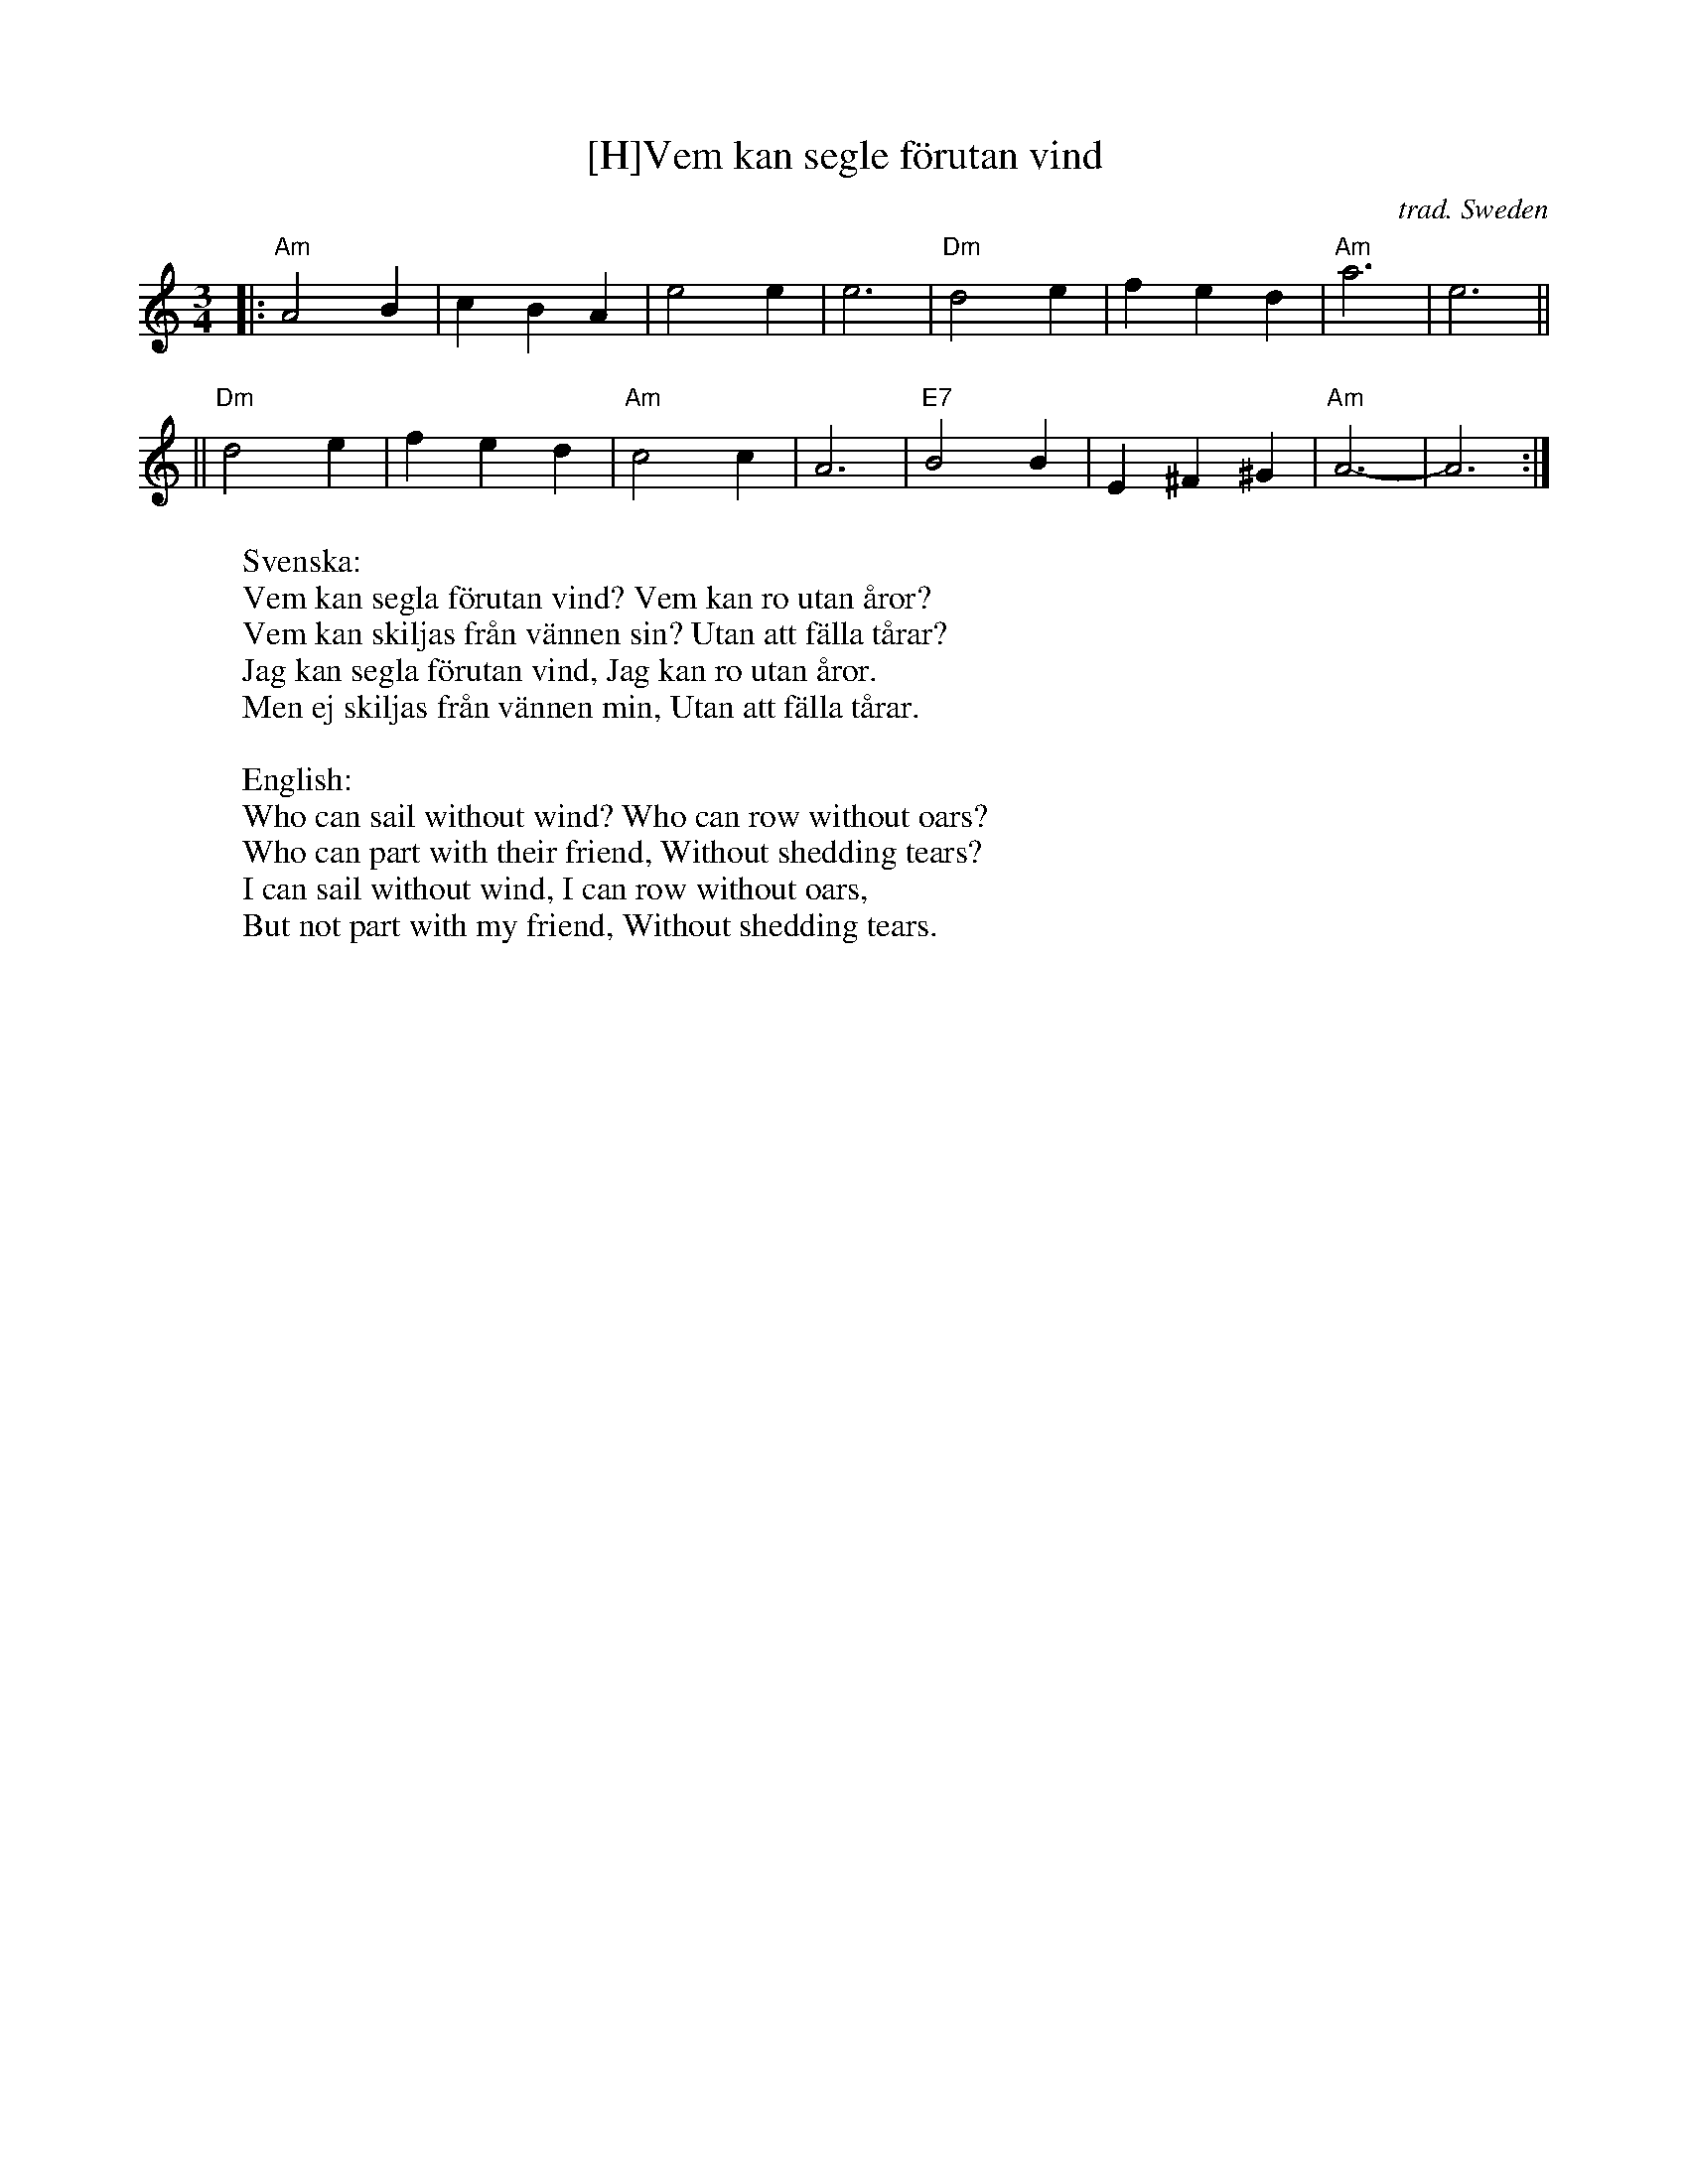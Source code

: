 X: 1
T: [H]Vem kan segle f\"orutan vind
O: trad. Sweden
I: RJ W-8
M: 3/4
R: waltz
K: Am
|: "Am"A4 B2 | c2 B2 A2 | e4 e2 | e6 | "Dm"d4 e2 | f2 e2 d2 | "Am"a6 | e6 ||
|| "Dm"d4 e2 | f2 e2 d2 | "Am"c4 c2 | A6 | "E7"B4 B2 | E2 ^F2 ^G2 | "Am"A6- | A6 :|
%
W:Svenska:
W:   Vem kan segla f\"orutan vind? Vem kan ro utan \aaror?
W:   Vem kan skiljas fr\aan v\"annen sin? Utan att f\"alla t\aarar?
W:   Jag kan segla f\"orutan vind, Jag kan ro utan \aaror.
W:   Men ej skiljas fr\aan v\"annen min, Utan att f\"alla t\aarar.
W:
W:English:
W:   Who can sail without wind? Who can row without oars?
W:   Who can part with their friend, Without shedding tears?
W:   I can sail without wind, I can row without oars,
W:   But not part with my friend, Without shedding tears.
